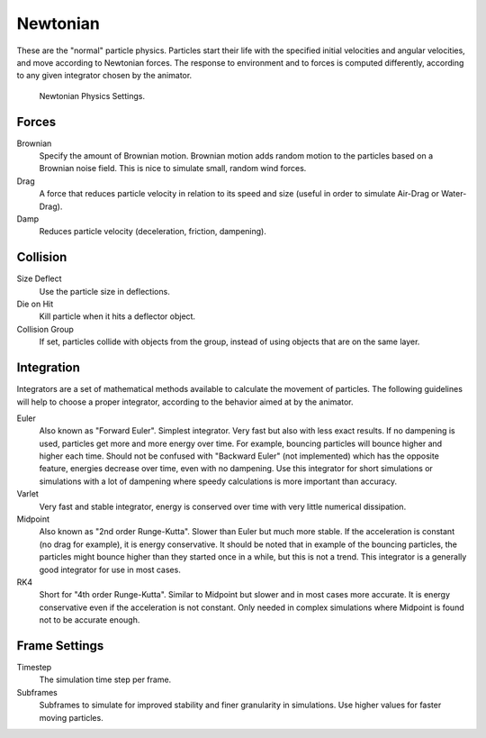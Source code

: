 
*********
Newtonian
*********

These are the "normal" particle physics.
Particles start their life with the specified initial velocities and angular velocities,
and move according to Newtonian forces.
The response to environment and to forces is computed differently,
according to any given integrator chosen by the animator.

.. figure:: /images/physics_particle_properties_physics_newtonian_panel.png

   Newtonian Physics Settings.


Forces
======

Brownian
   Specify the amount of Brownian motion.
   Brownian motion adds random motion to the particles based on a Brownian noise field.
   This is nice to simulate small, random wind forces.
Drag
   A force that reduces particle velocity in relation to its speed and size
   (useful in order to simulate Air-Drag or Water-Drag).
Damp
   Reduces particle velocity (deceleration, friction, dampening).


Collision
=========

Size Deflect
   Use the particle size in deflections.
Die on Hit
   Kill particle when it hits a deflector object.
Collision Group
   If set, particles collide with objects from the group, instead of using objects that are on the same layer.


Integration
===========


Integrators are a set of mathematical methods available to calculate the movement of
particles. The following guidelines will help to choose a proper integrator,
according to the behavior aimed at by the animator.

Euler
   Also known as "Forward Euler". Simplest integrator.
   Very fast but also with less exact results.
   If no dampening is used, particles get more and more energy over time.
   For example, bouncing particles will bounce higher and higher each time.
   Should not be confused with "Backward Euler" (not implemented) which has the opposite feature,
   energies decrease over time, even with no dampening.
   Use this integrator for short simulations or simulations with a lot of
   dampening where speedy calculations is more important than accuracy.
Varlet
   Very fast and stable integrator, energy is conserved over time with very little numerical dissipation.
Midpoint
   Also known as "2nd order Runge-Kutta". Slower than Euler but much more stable.
   If the acceleration is constant (no drag for example), it is energy conservative.
   It should be noted that in example of the bouncing particles,
   the particles might bounce higher than they started once in a while, but this is not a trend.
   This integrator is a generally good integrator for use in most cases.
RK4
   Short for "4th order Runge-Kutta". Similar to Midpoint but slower and in most cases more accurate.
   It is energy conservative even if the acceleration is not constant.
   Only needed in complex simulations where Midpoint is found not to be accurate enough.


Frame Settings
==============

Timestep
   The simulation time step per frame.
Subframes
   Subframes to simulate for improved stability and finer granularity in simulations.
   Use higher values for faster moving particles.
